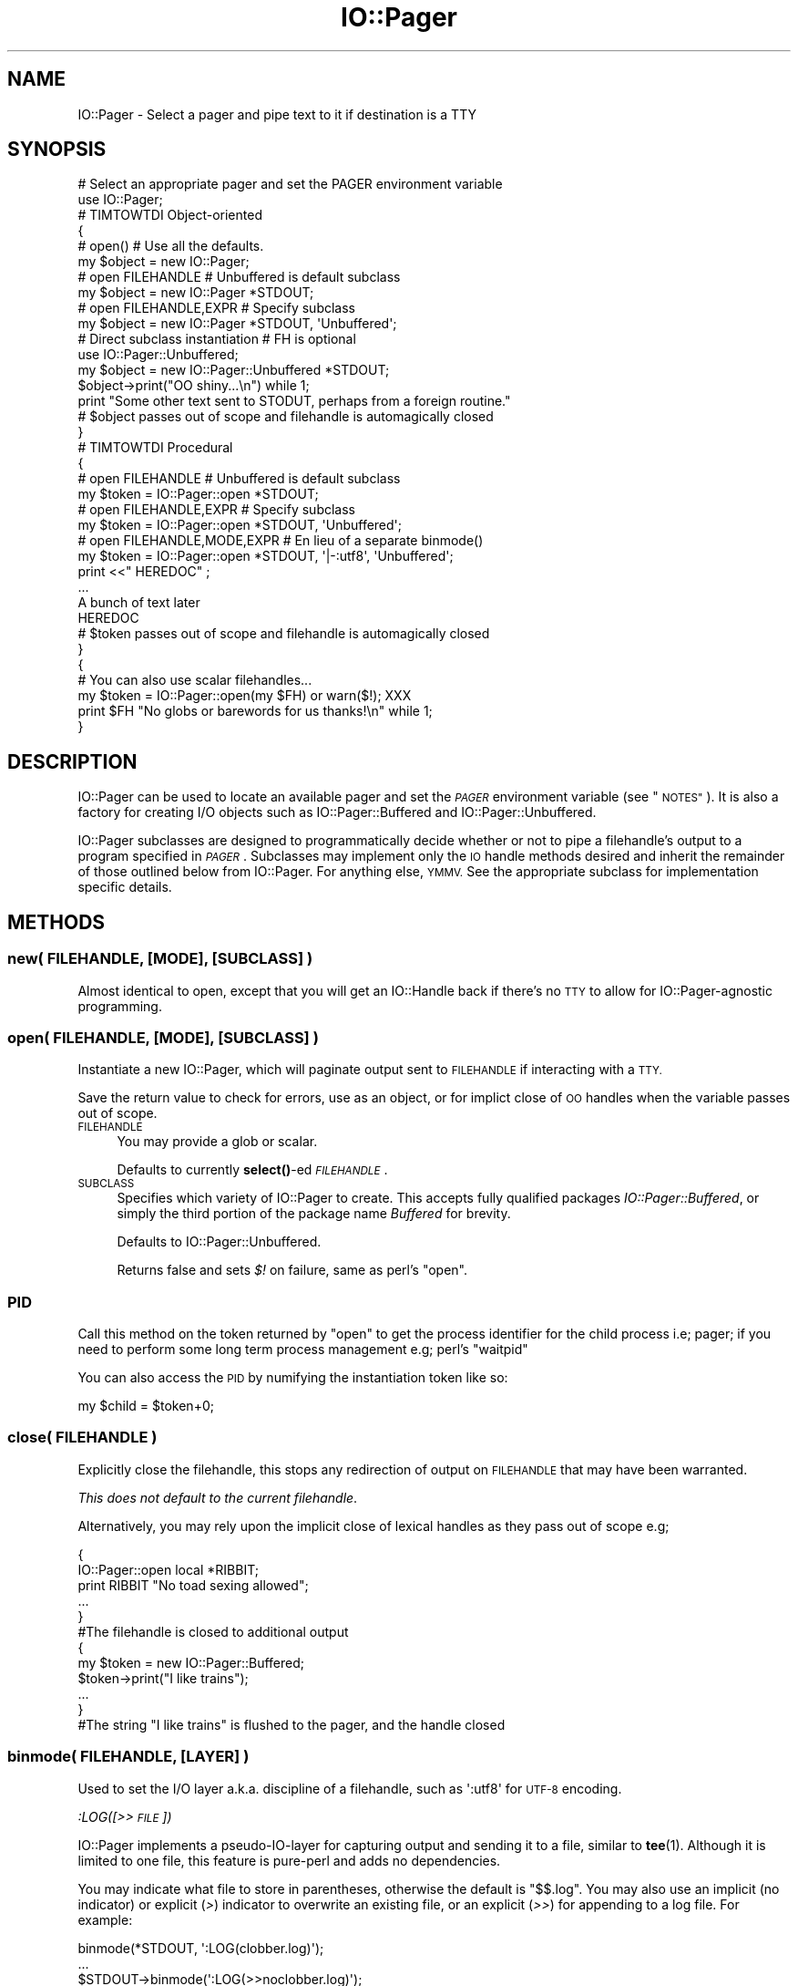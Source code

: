 .\" Automatically generated by Pod::Man 4.10 (Pod::Simple 3.35)
.\"
.\" Standard preamble:
.\" ========================================================================
.de Sp \" Vertical space (when we can't use .PP)
.if t .sp .5v
.if n .sp
..
.de Vb \" Begin verbatim text
.ft CW
.nf
.ne \\$1
..
.de Ve \" End verbatim text
.ft R
.fi
..
.\" Set up some character translations and predefined strings.  \*(-- will
.\" give an unbreakable dash, \*(PI will give pi, \*(L" will give a left
.\" double quote, and \*(R" will give a right double quote.  \*(C+ will
.\" give a nicer C++.  Capital omega is used to do unbreakable dashes and
.\" therefore won't be available.  \*(C` and \*(C' expand to `' in nroff,
.\" nothing in troff, for use with C<>.
.tr \(*W-
.ds C+ C\v'-.1v'\h'-1p'\s-2+\h'-1p'+\s0\v'.1v'\h'-1p'
.ie n \{\
.    ds -- \(*W-
.    ds PI pi
.    if (\n(.H=4u)&(1m=24u) .ds -- \(*W\h'-12u'\(*W\h'-12u'-\" diablo 10 pitch
.    if (\n(.H=4u)&(1m=20u) .ds -- \(*W\h'-12u'\(*W\h'-8u'-\"  diablo 12 pitch
.    ds L" ""
.    ds R" ""
.    ds C` ""
.    ds C' ""
'br\}
.el\{\
.    ds -- \|\(em\|
.    ds PI \(*p
.    ds L" ``
.    ds R" ''
.    ds C`
.    ds C'
'br\}
.\"
.\" Escape single quotes in literal strings from groff's Unicode transform.
.ie \n(.g .ds Aq \(aq
.el       .ds Aq '
.\"
.\" If the F register is >0, we'll generate index entries on stderr for
.\" titles (.TH), headers (.SH), subsections (.SS), items (.Ip), and index
.\" entries marked with X<> in POD.  Of course, you'll have to process the
.\" output yourself in some meaningful fashion.
.\"
.\" Avoid warning from groff about undefined register 'F'.
.de IX
..
.nr rF 0
.if \n(.g .if rF .nr rF 1
.if (\n(rF:(\n(.g==0)) \{\
.    if \nF \{\
.        de IX
.        tm Index:\\$1\t\\n%\t"\\$2"
..
.        if !\nF==2 \{\
.            nr % 0
.            nr F 2
.        \}
.    \}
.\}
.rr rF
.\" ========================================================================
.\"
.IX Title "IO::Pager 3"
.TH IO::Pager 3 "2019-10-08" "perl v5.28.2" "User Contributed Perl Documentation"
.\" For nroff, turn off justification.  Always turn off hyphenation; it makes
.\" way too many mistakes in technical documents.
.if n .ad l
.nh
.SH "NAME"
IO::Pager \- Select a pager and pipe text to it if destination is a TTY
.SH "SYNOPSIS"
.IX Header "SYNOPSIS"
.Vb 2
\&  # Select an appropriate pager and set the PAGER environment variable
\&  use IO::Pager;
\&
\&  # TIMTOWTDI Object\-oriented
\&  {
\&    # open()                           # Use all the defaults.
\&    my $object = new IO::Pager;
\&
\&    # open FILEHANDLE                  # Unbuffered is default subclass
\&    my $object = new IO::Pager *STDOUT;
\&
\&    # open FILEHANDLE,EXPR             # Specify subclass
\&    my $object = new IO::Pager *STDOUT,  \*(AqUnbuffered\*(Aq;
\&
\&    # Direct subclass instantiation    # FH is optional
\&    use IO::Pager::Unbuffered;
\&    my $object = new IO::Pager::Unbuffered  *STDOUT;
\&
\&
\&    $object\->print("OO shiny...\en") while 1;
\&    print "Some other text sent to STODUT, perhaps from a foreign routine."
\&
\&    # $object passes out of scope and filehandle is automagically closed
\&  }
\&
\&  # TIMTOWTDI Procedural
\&  {
\&    # open FILEHANDLE                    # Unbuffered is default subclass
\&    my $token = IO::Pager::open *STDOUT;
\&
\&    # open FILEHANDLE,EXPR               # Specify subclass
\&    my $token = IO::Pager::open *STDOUT,  \*(AqUnbuffered\*(Aq;
\&
\&    # open FILEHANDLE,MODE,EXPR          # En lieu of a separate binmode()
\&    my $token = IO::Pager::open *STDOUT, \*(Aq|\-:utf8\*(Aq, \*(AqUnbuffered\*(Aq;
\&
\&
\&    print <<"  HEREDOC" ;
\&    ...
\&    A bunch of text later
\&    HEREDOC
\&
\&    # $token passes out of scope and filehandle is automagically closed
\&  }
\&
\&  {
\&    # You can also use scalar filehandles...
\&    my $token = IO::Pager::open(my $FH) or warn($!); XXX
\&    print $FH "No globs or barewords for us thanks!\en" while 1;
\&  }
.Ve
.SH "DESCRIPTION"
.IX Header "DESCRIPTION"
IO::Pager can be used to locate an available pager and set the \fI\s-1PAGER\s0\fR
environment variable (see \*(L"\s-1NOTES\*(R"\s0). It is also a factory for creating
I/O objects such as IO::Pager::Buffered and IO::Pager::Unbuffered.
.PP
IO::Pager subclasses are designed to programmatically decide whether
or not to pipe a filehandle's output to a program specified in \fI\s-1PAGER\s0\fR.
Subclasses may implement only the \s-1IO\s0 handle methods desired and inherit
the remainder of those outlined below from IO::Pager. For anything else,
\&\s-1YMMV.\s0 See the appropriate subclass for implementation specific details.
.SH "METHODS"
.IX Header "METHODS"
.SS "new( \s-1FILEHANDLE,\s0 [\s-1MODE\s0], [\s-1SUBCLASS\s0] )"
.IX Subsection "new( FILEHANDLE, [MODE], [SUBCLASS] )"
Almost identical to open, except that you will get an IO::Handle
back if there's no \s-1TTY\s0 to allow for IO::Pager\-agnostic programming.
.SS "open( \s-1FILEHANDLE,\s0 [\s-1MODE\s0], [\s-1SUBCLASS\s0] )"
.IX Subsection "open( FILEHANDLE, [MODE], [SUBCLASS] )"
Instantiate a new IO::Pager, which will paginate output sent to
\&\s-1FILEHANDLE\s0 if interacting with a \s-1TTY.\s0
.PP
Save the return value to check for errors, use as an object,
or for implict close of \s-1OO\s0 handles when the variable passes out of scope.
.IP "\s-1FILEHANDLE\s0" 4
.IX Item "FILEHANDLE"
You may provide a glob or scalar.
.Sp
Defaults to currently \fBselect()\fR\-ed \fI\s-1FILEHANDLE\s0\fR.
.IP "\s-1SUBCLASS\s0" 4
.IX Item "SUBCLASS"
Specifies which variety of IO::Pager to create.
This accepts fully qualified packages \fIIO::Pager::Buffered\fR,
or simply the third portion of the package name \fIBuffered\fR for brevity.
.Sp
Defaults to IO::Pager::Unbuffered.
.Sp
Returns false and sets \fI$!\fR on failure, same as perl's \f(CW\*(C`open\*(C'\fR.
.SS "\s-1PID\s0"
.IX Subsection "PID"
Call this method on the token returned by \f(CW\*(C`open\*(C'\fR to get the process
identifier for the child process i.e; pager; if you need to perform
some long term process management e.g; perl's \f(CW\*(C`waitpid\*(C'\fR
.PP
You can also access the \s-1PID\s0 by numifying the instantiation token like so:
.PP
.Vb 1
\&  my $child = $token+0;
.Ve
.SS "close( \s-1FILEHANDLE\s0 )"
.IX Subsection "close( FILEHANDLE )"
Explicitly close the filehandle, this stops any redirection of output
on \s-1FILEHANDLE\s0 that may have been warranted.
.PP
\&\fIThis does not default to the current filehandle\fR.
.PP
Alternatively, you may rely upon the implicit close of lexical handles
as they pass out of scope e.g;
.PP
.Vb 6
\&  {
\&     IO::Pager::open local *RIBBIT;
\&     print RIBBIT "No toad sexing allowed";
\&     ...
\&  }
\&  #The filehandle is closed to additional output
\&
\&  {
\&     my $token = new IO::Pager::Buffered;
\&     $token\->print("I like trains");
\&     ...
\&  }
\&  #The string "I like trains" is flushed to the pager, and the handle closed
.Ve
.SS "binmode( \s-1FILEHANDLE,\s0 [\s-1LAYER\s0] )"
.IX Subsection "binmode( FILEHANDLE, [LAYER] )"
Used to set the I/O layer a.k.a. discipline of a filehandle,
such as \f(CW\*(Aq:utf8\*(Aq\fR for \s-1UTF\-8\s0 encoding.
.PP
\fI:LOG([>>\s-1FILE\s0])\fR
.IX Subsection ":LOG([>>FILE])"
.PP
IO::Pager implements a pseudo-IO-layer for capturing output and sending it
to a file, similar to \fBtee\fR\|(1). Although it is limited to one file, this
feature is pure-perl and adds no dependencies.
.PP
You may indicate what file to store in parentheses, otherwise the default is
\&\f(CW\*(C`$$.log\*(C'\fR. You may also use an implicit (no indicator) or explicit (\fI>\fR)
indicator to overwrite an existing file, or an explicit (\fI>>\fR) for
appending to a log file. For example:
.PP
.Vb 3
\&    binmode(*STDOUT, \*(Aq:LOG(clobber.log)\*(Aq);
\&    ...
\&    $STDOUT\->binmode(\*(Aq:LOG(>>noclobber.log)\*(Aq);
.Ve
.PP
For full tee-style support, use PerlIO::Util like so:
.PP
.Vb 3
\&    binmode(*STDOUT, ":tee(TH)");
\&    #OR
\&    $STDOUT\->binmode(\*(Aq:tee(TH)\*(Aq);
.Ve
.SS "eof( \s-1FILEHANDLE\s0 )"
.IX Subsection "eof( FILEHANDLE )"
Used in the eval-until-eof idiom below, \fIIO::Pager\fR will handle broken pipes
from deceased children for you in one of two ways. If \fI\f(CI$ENV\fI{\s-1IP_EOF\s0}\fR is
false then program flow will pass out of the loop on \fI\s-1SIGPIPE\s0\fR, this is the
default. If the variable is true, then the program continues running with
output for the previously paged filehandle directed to the \fI\s-1STDOUT\s0\fR stream;
more accurately, the filehandle is reopened to file descriptor 1.
.PP
.Vb 7
\&  use IO::Pager::Page; #or whichever you prefer;
\&  ...
\&  eval{
\&    say "Producing prodigious portions of product";
\&    ...
\&  } until( eof(*STDOUT) );
\&  print "Cleaning up after our child before terminating."
.Ve
.PP
If using \fBeof()\fR with less, especially when \s-1IP_EOF\s0 is set, you may want to
use the \fI\-\-no\-init\fR option by setting \fI\f(CI$ENV\fI{\s-1IP_EOF\s0}='X'\fR to prevent the
paged output from being erased when the pager exits.
.SS "fileno( \s-1FILEHANDLE\s0 )"
.IX Subsection "fileno( FILEHANDLE )"
Return the filehandle number of the write-only pipe to the pager.
.SS "print( \s-1FILEHANDLE LIST\s0 )"
.IX Subsection "print( FILEHANDLE LIST )"
\&\fBprint()\fR to the filehandle.
.SS "printf( \s-1FILEHANDLE FORMAT, LIST\s0 )"
.IX Subsection "printf( FILEHANDLE FORMAT, LIST )"
\&\fBprintf()\fR to the filehandle.
.SS "syswrite( \s-1FILEHANDLE, SCALAR,\s0 [\s-1LENGTH\s0], [\s-1OFFSET\s0] )"
.IX Subsection "syswrite( FILEHANDLE, SCALAR, [LENGTH], [OFFSET] )"
\&\fBsyswrite()\fR to the filehandle.
.SH "ENVIRONMENT"
.IX Header "ENVIRONMENT"
.IP "\s-1IP_EOF\s0" 4
.IX Item "IP_EOF"
Controls IO:Pager behavior when \f(CW\*(C`eof\*(C'\fR is used.
.IP "\s-1PAGER\s0" 4
.IX Item "PAGER"
The location of the default pager.
.IP "\s-1PATH\s0" 4
.IX Item "PATH"
If the location in \s-1PAGER\s0 is not absolute, \s-1PATH\s0 may be searched.
.Sp
See \*(L"\s-1NOTES\*(R"\s0 for more information.
.SH "FILES"
.IX Header "FILES"
IO::Pager may fall back to these binaries in order if \fI\s-1PAGER\s0\fR is not
executable.
.IP "/etc/alternatives/pager" 4
.IX Item "/etc/alternatives/pager"
.PD 0
.IP "/usr/local/bin/less" 4
.IX Item "/usr/local/bin/less"
.IP "/usr/bin/less" 4
.IX Item "/usr/bin/less"
.ie n .IP "IO::Pager::Perl as ""tp"" via IO::Pager::less" 4
.el .IP "IO::Pager::Perl as \f(CWtp\fR via IO::Pager::less" 4
.IX Item "IO::Pager::Perl as tp via IO::Pager::less"
.IP "/usr/bin/more" 4
.IX Item "/usr/bin/more"
.PD
.PP
See \*(L"\s-1NOTES\*(R"\s0 for more information.
.SH "NOTES"
.IX Header "NOTES"
The algorithm for determining which pager to use is as follows:
.IP "1. Defer to \fI\s-1PAGER\s0\fR" 4
.IX Item "1. Defer to PAGER"
If the \fI\s-1PAGER\s0\fR environment variable is set, use the pager it identifies,
unless this pager is not available.
.IP "2. Usual suspects" 4
.IX Item "2. Usual suspects"
Try the standard, hardcoded paths in \*(L"\s-1FILES\*(R"\s0.
.IP "3. File::Which" 4
.IX Item "3. File::Which"
If File::Which is available, use the first pager possible amongst
\&\f(CW\*(C`less\*(C'\fR, \f(CW\*(C`most\*(C'\fR, \f(CW\*(C`w3m\*(C'\fR, \f(CW\*(C`lv\*(C'\fR, \f(CW\*(C`pg\*(C'\fR and more.
.IP "4. Term::Pager via IO::Pager::Perl" 4
.IX Item "4. Term::Pager via IO::Pager::Perl"
.PD 0
.IP "5. more" 4
.IX Item "5. more"
.PD
Set \fI\s-1PAGER\s0\fR to \f(CW\*(C`more\*(C'\fR, and cross our fingers.
.PP
Steps 1, 3 and 5 rely upon the \fI\s-1PATH\s0\fR environment variable.
.SH "CAVEATS"
.IX Header "CAVEATS"
You probably want to do something with \s-1SIGPIPE\s0 eg;
.PP
.Vb 3
\&  eval {
\&    local $SIG{PIPE} = sub { die };
\&    local $STDOUT = IO::Pager::open(*STDOUT);
\&
\&    while (1) {
\&      # Do something
\&    }
\&  }
\&
\&  # Do something else
.Ve
.SH "SEE ALSO"
.IX Header "SEE ALSO"
IO::Pager::Buffered, IO::Pager::Unbuffered, I::Pager::Perl,
IO::Pager::Page, IO::Page, Meta::Tool::Less
.SH "AUTHOR"
.IX Header "AUTHOR"
Jerrad Pierce <jpierce@cpan.org>
.PP
Florent Angly <florent.angly@gmail.com>
.PP
This module was inspired by Monte Mitzelfelt's IO::Page 0.02
.SH "COPYRIGHT AND LICENSE"
.IX Header "COPYRIGHT AND LICENSE"
Copyright (C) 2003\-2019 Jerrad Pierce
.IP "\(bu" 4
Thou shalt not claim ownership of unmodified materials.
.IP "\(bu" 4
Thou shalt not claim whole ownership of modified materials.
.IP "\(bu" 4
Thou shalt grant the indemnity of the provider of materials.
.IP "\(bu" 4
Thou shalt use and dispense freely without other restrictions.
.PP
Or, if you prefer:
.PP
This library is free software; you can redistribute it and/or modify
it under the same terms as Perl itself, either Perl version 5.0 or,
at your option, any later version of Perl 5 you may have available.
.SH "POD ERRORS"
.IX Header "POD ERRORS"
Hey! \fBThe above document had some coding errors, which are explained below:\fR
.IP "Around line 551:" 4
.IX Item "Around line 551:"
=pod directives shouldn't be over one line long!  Ignoring all 3 lines of content
